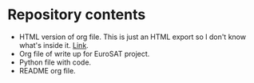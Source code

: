 * Repository contents
- HTML version of org file. This is just an HTML export so I don't
  know what's inside it. [[https://sanlee2545.github.io/special-train/][Link]].
- Org file of write up for EuroSAT project.
- Python file with code.
- README org file.
